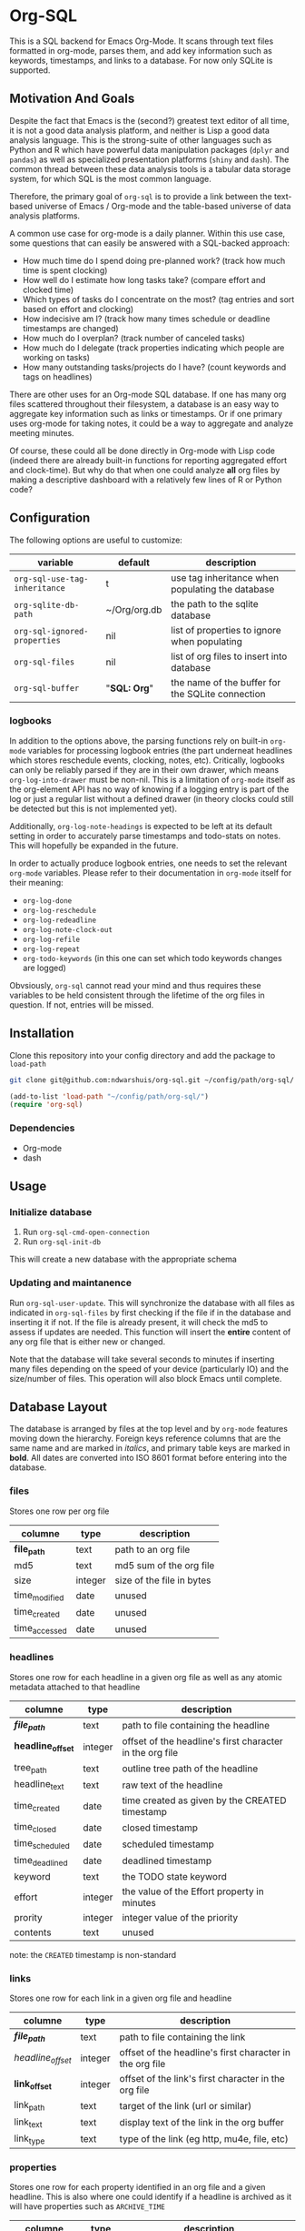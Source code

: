 * Org-SQL
This is a SQL backend for Emacs Org-Mode. It scans through text files formatted in org-mode, parses them, and add key information such as keywords, timestamps, and links to a database. For now only SQLite is supported.
** Motivation And Goals
Despite the fact that Emacs is the (second?) greatest text editor of all time, it is not a good data analysis platform, and neither is Lisp a good data analysis language. This is the strong-suite of other languages such as Python and R which have powerful data manipulation packages (=dplyr= and =pandas=) as well as specialized presentation platforms (=shiny= and =dash=). The common thread between these data analysis tools is a tabular data storage system, for which SQL is the most common language.

Therefore, the primary goal of =org-sql= is to provide a link between the text-based universe of Emacs / Org-mode and the table-based universe of data analysis platforms.

A common use case for org-mode is a daily planner. Within this use case, some questions that can easily be answered with a SQL-backed approach:
- How much time do I spend doing pre-planned work? (track how much time is spent clocking)
- How well do I estimate how long tasks take? (compare effort and clocked time)
- Which types of tasks do I concentrate on the most? (tag entries and sort based on effort and clocking)
- How indecisive am I? (track how many times schedule or deadline timestamps are changed)
- How much do I overplan? (track number of canceled tasks)
- How much do I delegate (track properties indicating which people are working on tasks)
- How many outstanding tasks/projects do I have? (count keywords and tags on headlines)

There are other uses for an Org-mode SQL database. If one has many org files scattered throughout their filesystem, a database is an easy way to aggregate key information such as links or timestamps. Or if one primary uses org-mode for taking notes, it could be a way to aggregate and analyze meeting minutes.

Of course, these could all be done directly in Org-mode with Lisp code (indeed there are already built-in functions for reporting aggregated effort and clock-time). But why do that when one could analyze *all* org files by making a descriptive dashboard with a relatively few lines of R or Python code?
** Configuration
The following options are useful to customize:
| variable                      | default      | description                                      |
|-------------------------------+--------------+--------------------------------------------------|
| =org-sql-use-tag-inheritance= | t            | use tag inheritance when populating the database |
| =org-sqlite-db-path=          | ~/Org/org.db | the path to the sqlite database                  |
| =org-sql-ignored-properties=  | nil          | list of properties to ignore when populating     |
| =org-sql-files=               | nil          | list of org files to insert into database        |
| =org-sql-buffer=              | "*SQL: Org*" | the name of the buffer for the SQLite connection |
*** logbooks
In addition to the options above, the parsing functions rely on built-in =org-mode= variables for processing logbook entries (the part underneat headlines which stores reschedule events, clocking, notes, etc). Critically, logbooks can only be reliably parsed if they are in their own drawer, which means =org-log-into-drawer= must be non-nil. This is a limitation of =org-mode= itself as the org-element API has no way of knowing if a logging entry is part of the log or just a regular list without a defined drawer (in theory clocks could still be detected but this is not implemented yet).

Additionally, =org-log-note-headings= is expected to be left at its default setting in order to accurately parse timestamps and todo-stats on notes. This will hopefully be expanded in the future.

In order to actually produce logbook entries, one needs to set the relevant =org-mode= variables. Please refer to their documentation in =org-mode= itself for their meaning:
- =org-log-done=
- =org-log-reschedule=
- =org-log-redeadline=
- =org-log-note-clock-out=
- =org-log-refile=
- =org-log-repeat=
- =org-todo-keywords= (in this one can set which todo keywords changes are logged)

Obvsiously, =org-sql= cannot read your mind and thus requires these variables to be held consistent through the lifetime of the org files in question. If not, entries will be missed.
** Installation
Clone this repository into your config directory and add the package to =load-path=

#+BEGIN_SRC sh
git clone git@github.com:ndwarshuis/org-sql.git ~/config/path/org-sql/
#+END_SRC

#+BEGIN_SRC emacs-lisp
(add-to-list 'load-path "~/config/path/org-sql/")
(require 'org-sql)
#+END_SRC
*** Dependencies
- Org-mode
- dash
** Usage
*** Initialize database
1. Run =org-sql-cmd-open-connection=
2. Run =org-sql-init-db=

This will create a new database with the appropriate schema
*** Updating and maintanence
Run =org-sql-user-update=. This will synchronize the database with all files as indicated in =org-sql-files= by first checking if the file if in the database and inserting it if not. If the file is already present, it will check the md5 to assess if updates are needed. This function will insert the *entire* content of any org file that is either new or changed.

Note that the database will take several seconds to minutes if inserting many files depending on the speed of your device (particularly IO) and the size/number of files. This operation will also block Emacs until complete.
** Database Layout
The database is arranged by files at the top level and by =org-mode= features moving down the hierarchy. Foreign keys reference columns that are the same name and are marked in /italics/, and primary table keys are marked in *bold*. All dates are converted into ISO 8601 format before entering into the database.
*** files
Stores one row per org file
| columne       | type    | description               |
|---------------+---------+---------------------------|
| *file_path*   | text    | path to an org file       |
| md5           | text    | md5 sum of the org file   |
| size          | integer | size of the file in bytes |
| time_modified | date    | unused                    |
| time_created  | date    | unused                    |
| time_accessed | date    | unused                    |
*** headlines
Stores one row for each headline in a given org file as well as any atomic metadata attached to that headline
| columne           | type    | description                                              |
|-------------------+---------+----------------------------------------------------------|
| */file_path/*     | text    | path to file containing the headline                     |
| *headline_offset* | integer | offset of the headline's first character in the org file |
| tree_path         | text    | outline tree path of the headline                        |
| headline_text     | text    | raw text of the headline                                 |
| time_created      | date    | time created as given by the CREATED timestamp           |
| time_closed       | date    | closed timestamp                                         |
| time_scheduled    | date    | scheduled timestamp                                      |
| time_deadlined    | date    | deadlined timestamp                                      |
| keyword           | text    | the TODO state keyword                                   |
| effort            | integer | the value of the Effort property in minutes              |
| prority           | integer | integer value of the priority                            |
| contents          | text    | unused                                                   |

note: the =CREATED= timestamp is non-standard
*** links
Stores one row for each link in a given org file and headline
| columne           | type    | description                                              |
|-------------------+---------+----------------------------------------------------------|
| */file_path/*     | text    | path to file containing the link                         |
| /headline_offset/ | integer | offset of the headline's first character in the org file |
| *link_offset*     | integer | offset of the link's first character in the org file     |
| link_path         | text    | target of the link (url or similar)                      |
| link_text         | text    | display text of the link in the org buffer               |
| link_type         | text    | type of the link (eg http, mu4e, file, etc)              |
*** properties
Stores one row for each property identified in an org file and a given headline. This is also where one could identify if a headline is archived as it will have properties such as =ARCHIVE_TIME=
| columne           | type    | description                                              |
|-------------------+---------+----------------------------------------------------------|
| */file_path/*     | text    | path to file containing the property                     |
| /headline_offset/ | integer | offset of the headline's first character in the org file |
| *property_offset* | integer | offset of the property's first character in the org file |
| key_text          | text    | the property key                                         |
| val_text          | text    | the property value                                       |
| inherited         | boolean | unused                                                   |
*** tags
Stores tags similarly to the properties table
| columne             | type    | description                                              |
|---------------------+---------+----------------------------------------------------------|
| */file_path/*       | text    | path to file containing the tag                          |
| */headline_offset/* | integer | offset of the headline's first character in the org file |
| *tag*               | text    | the tag value                                            |
| *inherited*         | boolean | 1 if inherited, 0 if not                                 |
*** clocking
Stores one row for each clock entry identified in an org file and its given headline
| columne           | type    | description                                              |
|-------------------+---------+----------------------------------------------------------|
| */file_path/*     | text    | path to file containing the clock                        |
| /headline_offset/ | integer | offset of the headline's first character in the org file |
| *clock_offset*    | integer | offset of the clock's first character in the org file    |
| time_start        | date    | timestamp for the start of the clock                     |
| time_end          | date    | timestamp for the end of the clock                       |
| clock_note        | date    | the note text beneath the clock if available             |
*** logbook
Stores one row for each entry in the logbook underneath a headline (excluding clocks). Some entries may have additional information associated with them for planning and state changes as given in the child tables below.
| columne           | type    | description                                              |
|-------------------+---------+----------------------------------------------------------|
| */file_path/*     | text    | path to file containing the entry                        |
| /headline_offset/ | integer | offset of the headline's first character in the org file |
| *entry_offset*    | integer | offset of the entry's first character in the org file    |
| time_logged       | date    | timestamp for when the entry was taken                   |
| header            | text    | the first line of the note, usually standardized         |
| note              | note    | the text underneath the entry header                     |

note: the header should match =org-log-note-headings= unless it is a clock note
*** state_changes
Stores one row per logbook entry with state change information (as triggered by any keywords configured to log in =org-todo-headings=)
| columne          | type    | description                                           |
|------------------+---------+-------------------------------------------------------|
| */file_path/*    | text    | path to file containing the entry                     |
| */entry_offset/* | integer | offset of the clock's first character in the org file |
| state_old        | text    | former todo state keyword                             |
| state_new        | text    | updated todo state keyword                            |
*** planning_changes
Stores one row per logbook entry with planning changes as triggered by setting =org-log-reschedule= and =org-log-redeadline=.
| columne          | type    | description                                           |
|------------------+---------+-------------------------------------------------------|
| */file_path/*    | text    | path to file containing the entry                     |
| */entry_offset/* | integer | offset of the clock's first character in the org file |
| time_old         | date    | timestamp for the former planning entry               |
| time_new         | date    | timestamp for the update planning entry               |
| planning_type    | text    | either "s" (scheduled) or "d" (deadline)              |
** Contributions
Pull requests welcome, especially those for other SQL implementations.
** Acknowledgments
The idea for this is based on [[http://kitchingroup.cheme.cmu.edu/blog/2017/01/03/Find-stuff-in-org-mode-anywhere/][John Kitchin's]] implementation, which uses =emacsql= as the SQL backend.
